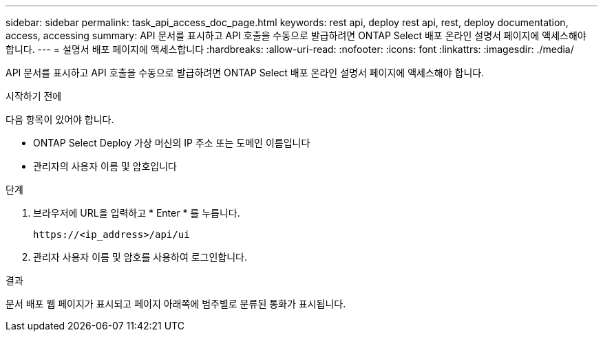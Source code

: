 ---
sidebar: sidebar 
permalink: task_api_access_doc_page.html 
keywords: rest api, deploy rest api, rest, deploy documentation, access, accessing 
summary: API 문서를 표시하고 API 호출을 수동으로 발급하려면 ONTAP Select 배포 온라인 설명서 페이지에 액세스해야 합니다. 
---
= 설명서 배포 페이지에 액세스합니다
:hardbreaks:
:allow-uri-read: 
:nofooter: 
:icons: font
:linkattrs: 
:imagesdir: ./media/


[role="lead"]
API 문서를 표시하고 API 호출을 수동으로 발급하려면 ONTAP Select 배포 온라인 설명서 페이지에 액세스해야 합니다.

.시작하기 전에
다음 항목이 있어야 합니다.

* ONTAP Select Deploy 가상 머신의 IP 주소 또는 도메인 이름입니다
* 관리자의 사용자 이름 및 암호입니다


.단계
. 브라우저에 URL을 입력하고 * Enter * 를 누릅니다.
+
`\https://<ip_address>/api/ui`

. 관리자 사용자 이름 및 암호를 사용하여 로그인합니다.


.결과
문서 배포 웹 페이지가 표시되고 페이지 아래쪽에 범주별로 분류된 통화가 표시됩니다.
